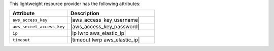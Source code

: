 .. The contents of this file are included in multiple topics.
.. This file should not be changed in a way that hinders its ability to appear in multiple documentation sets.

This lightweight resource provider has the following attributes:

.. list-table::
   :widths: 200 300
   :header-rows: 1

   * - Attribute
     - Description
   * - ``aws_access_key``
     - |aws_access_key_username|
   * - ``aws_secret_access_key``
     - |aws_access_key_password|
   * - ``ip``
     - |ip lwrp aws_elastic_ip|
   * - ``timeout``
     - |timeout lwrp aws_elastic_ip|
